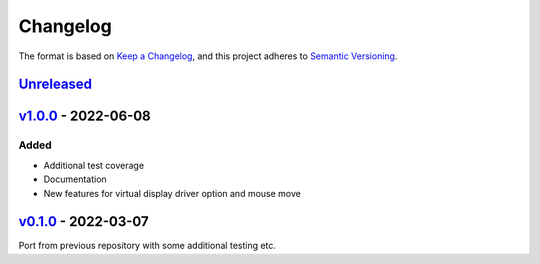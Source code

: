 Changelog
---------

The format is based on `Keep a Changelog <https://keepachangelog.com/en/1.0.0/>`_,
and this project adheres to `Semantic Versioning <https://semver.org/spec/v2.0.0.html>`_.

`Unreleased <https://github.com/cmagovuk/selene-core/compare/v1.0.0...master>`_
^^^^^^^^^^^^^^^^^^^^^^^^^^^^^^^^^^^^^^^^^^^^^^^^^^^^^^^^^^^^^^^^^^^^^^^^^^^^^^^

`v1.0.0 <https://github.com/cmagovuk/selene-core/releases/tag/v1.0.0>`_ - 2022-06-08
^^^^^^^^^^^^^^^^^^^^^^^^^^^^^^^^^^^^^^^^^^^^^^^^^^^^^^^^^^^^^^^^^^^^^^^^^^^^^^^^^^^^

Added
"""""
- Additional test coverage
- Documentation
- New features for virtual display driver option and mouse move


`v0.1.0 <https://github.com/cmagovuk/selene-core/releases/tag/v0.1.0>`_ - 2022-03-07
^^^^^^^^^^^^^^^^^^^^^^^^^^^^^^^^^^^^^^^^^^^^^^^^^^^^^^^^^^^^^^^^^^^^^^^^^^^^^^^^^^^^

Port from previous repository with some additional testing etc.
